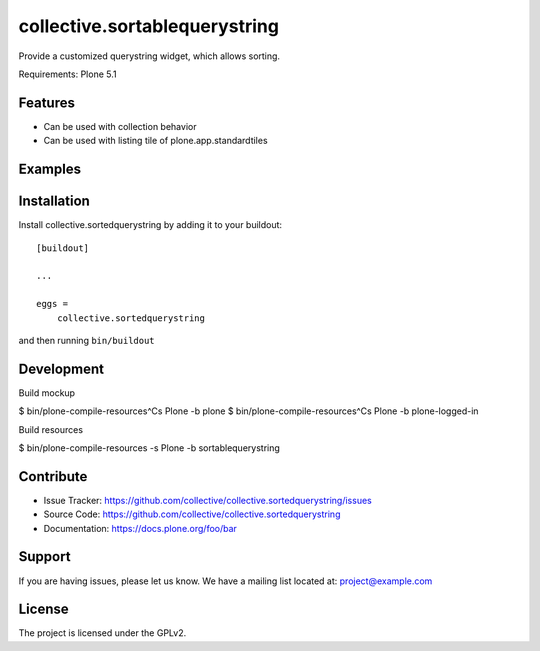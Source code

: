 .. This README is meant for consumption by humans and pypi. Pypi can render rst files so please do not use Sphinx features.
   If you want to learn more about writing documentation, please check out: http://docs.plone.org/about/documentation_styleguide.html
   This text does not appear on pypi or github. It is a comment.

==============================
collective.sortablequerystring
==============================

Provide a customized querystring widget, which allows sorting.

Requirements: Plone 5.1

Features
--------

- Can be used with collection behavior
- Can be used with listing tile of plone.app.standardtiles

Examples
--------



Installation
------------

Install collective.sortedquerystring by adding it to your buildout::

    [buildout]

    ...

    eggs =
        collective.sortedquerystring


and then running ``bin/buildout``

Development
-----------

Build mockup

$ bin/plone-compile-resources^Cs Plone -b plone
$ bin/plone-compile-resources^Cs Plone -b plone-logged-in

Build resources

$ bin/plone-compile-resources -s Plone -b sortablequerystring

Contribute
----------

- Issue Tracker: https://github.com/collective/collective.sortedquerystring/issues
- Source Code: https://github.com/collective/collective.sortedquerystring
- Documentation: https://docs.plone.org/foo/bar


Support
-------

If you are having issues, please let us know.
We have a mailing list located at: project@example.com


License
-------

The project is licensed under the GPLv2.
